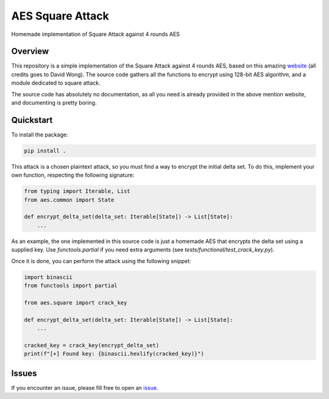 *****************
AES Square Attack
*****************

.. image:: https://img.shields.io/badge/python-3.6+-blue
   :target: https://www.python.org/downloads/release/python-350/
   :alt: Python3.5+ compatible

.. image:: https://travis-ci.com/thomasperrot/aes-square-attack.svg?branch=master
   :target: https://travis-ci.org/thomasperrot/aes-square-attack
   :alt: Continuous Integration Status

.. image:: https://codecov.io/gh/thomasperrot/aes-square-attack/branch/master/graph/badge.svg
   :target: https://codecov.io/gh/thomasperrot/aes-square-attack
   :alt: Coverage Status

.. image:: https://img.shields.io/badge/License-MIT-green.svg
   :target: https://github.com/thomasperrot/aes-square-attack/blob/master/LICENSE.rst
   :alt: MIT License

.. image:: https://img.shields.io/badge/code%20style-black-000000.svg
   :target: https://github.com/psf/black
   :alt: Code style black

Homemade implementation of Square Attack against 4 rounds AES

Overview
********

This repository is a simple implementation of the Square Attack against 4 rounds AES, based on this amazing website_
(all credits goes to David Wong). The source code gathers all the functions to encrypt using 128-bit AES algorithm,
and a module dedicated to square attack.

The source code has absolutely no documentation, as all you need is already provided in the above mention website,
and documenting is pretty boring.

.. _website: https://www.davidwong.fr/blockbreakers/

Quickstart
**********

To install the package:

.. code-block:: bash

   pip install .


This attack is a chosen plaintext attack, so you must find a way to encrypt the initial delta set. To do this, implement
your own function, respecting the following signature:

.. code-block:: python

   from typing import Iterable, List
   from aes.common import State

   def encrypt_delta_set(delta_set: Iterable[State]) -> List[State]:
       ...


As an example, the one implemented in this source code is just a homemade AES that encrypts the delta set using a
supplied key. Use `functools.partial` if you need extra arguments (see `tests/functional/test_crack_key.py`).

Once it is done, you can perform the attack using the following snippet:

.. code-block:: python

    import binascii
    from functools import partial

    from aes.square import crack_key

    def encrypt_delta_set(delta_set: Iterable[State]) -> List[State]:
        ...

    cracked_key = crack_key(encrypt_delta_set)
    print(f"[+] Found key: {binascii.hexlify(cracked_key)}")


Issues
******

If you encounter an issue, please fill free to open an issue_.

.. _issue: https://github.com/thomasperrot/aes-square-attack/issues
